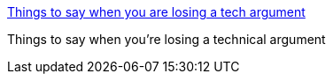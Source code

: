 :jbake-type: post
:jbake-status: published
:jbake-title: Things to say when you are losing a tech argument
:jbake-tags: web,humour,technique,_mois_janv.,_année_2005
:jbake-date: 2005-01-31
:jbake-depth: ../
:jbake-uri: shaarli/1107176667000.adoc
:jbake-source: https://nicolas-delsaux.hd.free.fr/Shaarli?searchterm=http%3A%2F%2Fwww.skirsch.com%2Fhumor%2Ftecharg.htm&searchtags=web+humour+technique+_mois_janv.+_ann%C3%A9e_2005
:jbake-style: shaarli

http://www.skirsch.com/humor/techarg.htm[Things to say when you are losing a tech argument]

Things to say when you're losing a technical argument
